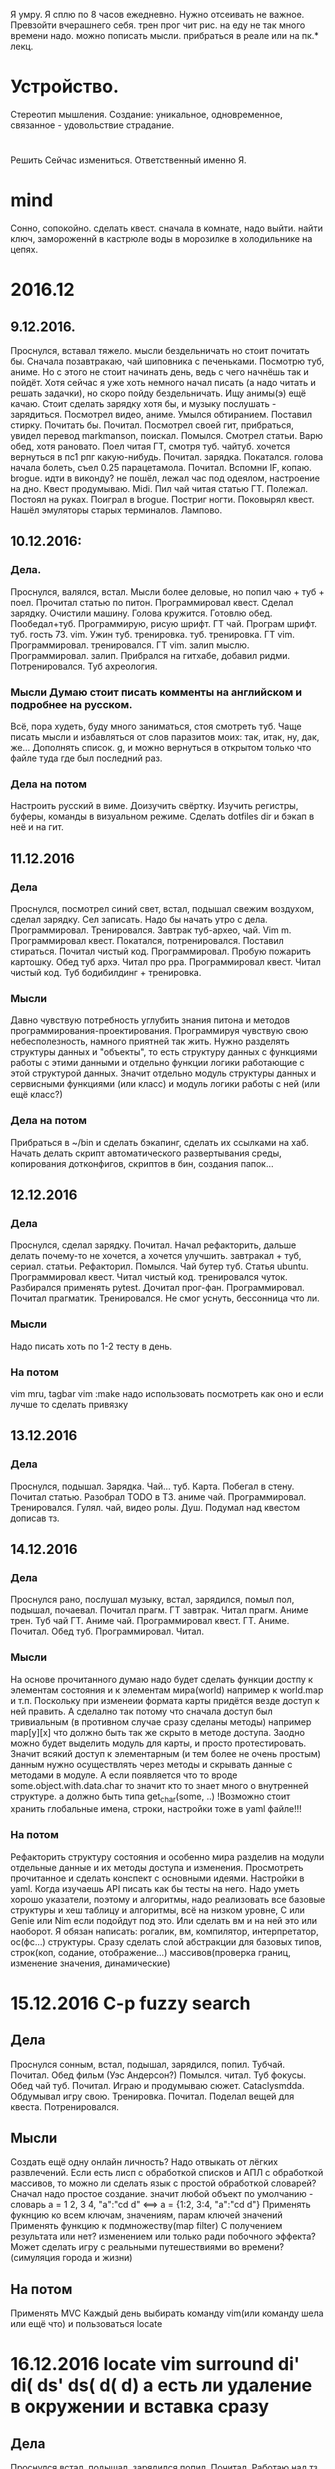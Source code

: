 Я умру. Я сплю по 8 часов ежедневно. 
Нужно отсеивать не важное.
Превзойти вчерашнего себя. трен прог чит рис. на еду не так
много времени надо. можно пописать мысли. прибраться в реале или на пк.* лекц.

* Устройство.
     Стереотип мышления. Создание: уникальное, одновременное, связанное -
     удовольствие страдание.

* 
  Решить Сейчас измениться. Ответственный именно Я. 

* mind
Сонно, сопокойно.
сделать квест. сначала в комнате, надо выйти. найти ключ, замороженнй в
кастрюле воды в морозилке в холодильнике на цепях. 
* 2016.12
** 9.12.2016.
      Проснулся, вставал тяжело. мысли бездельничать но стоит почитать бы.
      Сначала позавтракаю, чай шиповника с печеньками. Посмотрю туб, аниме.
      Но с этого не стоит начинать день, ведь с чего начнёшь так и пойдёт.
      Хотя сейчас я уже хоть немного начал писать (а надо читать и решать
      задачки), но скоро пойду бездельничать. 
      Ищу анимы(э) ещё качаю. Стоит сделать зарядку хотя бы, и музыку
      послушать - зарядиться. Посмотрел видео, аниме. Умылся обтиранием.
      Поставил стирку. Почитать бы. Почитал. Посмотрел своей гит, прибраться,
      увидел перевод markmanson, поискал. Помылся. Смотрел статьи. Варю обед,
      хотя рановато. Поел читая ГТ, смотря туб. чайтуб. хочется вернуться в
      пс1 рпг какую-нибудь. Почитал. зарядка. Покатался. голова начала
      болеть, съел 0.25 парацетамола. Почитал. Вспомни IF, копаю. brogue.
      идти в виконду? не пошёл, лежал час под одеялом, настроение на дно.
      Квест продумываю. Midi. Пил чай читая статью ГТ. Полежал. Постоял на
      руках. Поиграл в brogue. Постриг ногти. Поковырял квест. Нашёл
      эмуляторы старых терминалов. Лампово.
** 10.12.2016:
*** Дела.
      Проснулся, валялся, встал. Мысли более деловые, но попил чаю + туб +
      поел. Прочитал статью по питон. Программировал квест. Сделал зарядку.
      Очистили машину. Голова кружится. Готовлю обед. Пообедал+туб.
      Программирую, рисую шрифт. ГТ чай. Програм шрифт. туб. гость 73. vim.
      Ужин туб. тренировка. туб. тренировка. ГТ vim. Программировал.
      тренировался. ГТ vim. залип мыслю. Программировал. залип. Прибрался на
      гитхабе, добавил ридми. Потренировался. Туб ахреология. 
*** Мысли Думаю стоит писать комменты на английском и подробнее на русском.
      Всё, пора худеть, буду много заниматься, стоя смотреть туб.
      Чаще писать мысли и избавляться от слов паразитов моих: так, итак, ну,
      дак, же... Дополнять список.
      g, и можно вернуться в открытом только что файле туда где был последний
      раз.
*** Дела на потом
      Настроить русский в виме. Доизучить свёртку. Изучить регистры, буферы,
      команды в визуальном режиме.
      Сделать dotfiles dir и бэкап в неё и на гит.
** 11.12.2016
*** Дела
Проснулся, посмотрел синий свет, встал, подышал свежим воздухом, сделал
зарядку. Сел записать. Надо бы начать утро с дела. Программировал.
Тренировался. Завтрак туб-архео, чай. Vim m. Программировал квест. Покатался,
потренировался. Поставил стираться. Почитал чистый код. Программировал.
Пробую пожарить картошку. Обед туб архэ. Читал про ppa. Программировал квест.
Читал чистый код. Туб бодибилдинг + тренировка.
*** Мысли
Давно чувствую потребность углубить знания питона и методов
программирования-проектирования. Программируя чувствую свою небесполезность,
намного приятней так жить. Нужно разделять структуры данных и "объекты", то
есть структуру данных
с функциями работы с этими данными и отдельно функции логики работающие с этой
структурой данных. Значит отдельно модуль структуры данных и сервисными
функциями (или класс) и модуль логики работы с ней (или ещё класс?)
*** Дела на потом
Прибраться в ~/bin и сделать бэкапинг, сделать их ссылками на хаб.
Начать делать скрипт автоматического развертывания среды, копирования
дотконфигов, скриптов в бин, создания папок...

** 12.12.2016
*** Дела
Проснулся, сделал зарядку. Почитал. Начал рефакторить, дальше делать
почему-то не хочется, а хочется улучшить. завтракал + туб, сериал. статьи.
Рефакторил. Помылся. Чай бутер туб. Статья ubuntu. Программировал квест.
Читал чистый код. тренировался чуток. Разбирался применять pytest. Дочитал
прог-фан. Программировал. Почитал прагматик. Тренировался. Не смог уснуть,
бессонница что ли.
*** Мысли
Надо писать хоть по 1-2 тесту в день.
*** На потом
vim mru, tagbar
vim :make надо использовать посмотреть как оно и если лучше то сделать
привязку

** 13.12.2016
*** Дела
Проснулся, подышал. Зарядка. Чай... туб. Карта. Побегал в стену. Почитал
статью. Разобрал TODO в ТЗ. аниме чай. Программировал. Тренировался. Гулял.
чай, видео ролы. Душ. Подумал над квестом дописав тз.
** 14.12.2016
*** Дела
Проснулся рано, послушал музыку, встал, зарядился, помыл пол, подышал,
почаевал. Почитал прагм. ГТ завтрак. Читал прагм. Аниме трен. Туб чай ГТ.
Аниме чай. Программировал квест. ГТ. Аниме. Почитал. Обед туб.
Программировал. Читал.
*** Мысли
На основе прочитанного думаю надо будет сделать функции достпу к элементам
состояния и к элементам мира(world) например к world.map и т.п. Поскольку при
изменеии формата карты придётся везде доступ к ней править. А сделално так
потому что сначала доступ был тривиальным (в противном случае сразу сделаны
методы) например map[y][x] что должно быть так же скрыто в методе доступа.
Заодно можно будет выделить модуль для карты, и просто протестировать. Значит
всякий доступ к элементарным (и тем более не очень простым) данным нужно
осуществлять через методы и скрывать данные с методами в модуле. 
А если появляется что то вроде some.object.with.data.char то значит кто то
знает много о внутренней структуре. а должно быть типа get_char(some, ..)
!Возможно стоит хранить глобальные имена, строки, настройки тоже в yaml
файле!!!
*** На потом
Рефакторить структуру состояния и особенно мира разделив на модули отдельные
данные и их методы доступа и изменения.
Просмотреть прочитанное и сделать конспект с основными идеями.
Настройки в yaml.
Когда изучаешь API писать как бы тесты на него.
Надо уметь хорошо указатели, поэтому и алгоритмы, надо реализовать все
базовые структуры и хеш таблицу и алгоритмы, всё на низком уровне, C или
Genie или Nim если подойдут под это. Или сделать вм и на ней это или
наоборот. 
Я обязан написать: рогалик, вм, компилятор, интерпретатор, ос(фс...)
структуры. Сразу сделать слой абстракции для базовых типов, строк(коп,
содание, отображение...) массивов(проверка границ, изменение значения,
динамические)

* 15.12.2016 C-p fuzzy search
** Дела
Проснулся сонным, встал, подышал, зарядился, попил. Тубчай. Почитал. Обед
фильм (Уэс Андерсон?) Помылся. читал. Туб фокусы. Обед чай туб. Почитал.
Играю и продумываю сюжет. Cataclysmdda. Обдумывал игру свою. Тренировка.
Почитал. Поделал вещей для квеста. Потренировался.
** Мысли
Создать ещё одну онлайн личность?
Надо отвыкать от лёгких развлечений.
Если есть лисп с обработкой списков и АПЛ\J с обработкой массивов, то можно
ли сделать язык с простой обработкой словарей?
      Cначал надо простое создание\изменение. значит любой объект по умолчанию - словарь
      a = 1 2, 3 4, "a":"cd d" <==> 
      a = {1:2, 3:4, "a":"cd d"}
      Применять фукнцию ко всем ключам, значениям, парам ключей значений
      Применять функцию к подмножеству(map filter) С получением результата
      или нет? изменением или только ради побочного эффекта?
Может сделать игру с реальными путешествиями во времени? (симуляция города и
жизни) 
** На потом
Применять MVC
Каждый день выбирать команду vim(или команду шела или ещё что) и пользоваться
locate
* 16.12.2016 locate vim surround di' di( ds' ds( d( d) а есть ли удаление в окружении и вставка сразу

** Дела
Проснулся встал, подышал, зарядился попил. Почитал. Работаю над тз.
Порефакторил. программировал и дополнял тз. Обед адам. Почитал.
Программировал. Тренировался. Обдумывал. Обед чай анимэ. anime.
Попрограммировал. аниме.
** Мысли
Разработку игры порой воспринимаю как игру, развлечение, это так интересно
что даже не напрягает, главное начать.
** На потом
surround other cmd
pythonanywhere.com + bookmarks
* 17.12.2016 C-p ysw' ysiw'

** Дела
Проснулся, музыка, встал, подышал, зарядился, попил. Почитал + чай.
Программировал. аниме чай. программировал. покатался. аниме обед.
программировал. аниме. Программировал. anime.
** На потом
Иногда делать полный бэкап данных на флешку - написать скрипт.
* 18.12.2016 C-p locate & - repeat :s///
** Дела
Проснулся, лежал, встал, подышал, зарядился. почитал. завтрак аниме. душ.
Программировал. Обед туб, чай, читал худ лит. Программировал. гулял. Почитал.
прогал.
* 19.12.2016 tmux 
вместо кучи терминалов, в нём как то странно работает vim лагает
** Дела
Проснулся встал подышал зарядился сел. Инет книги о петле времени. Почитал.
читал статьи. душ. читал. чай статьи серия. Программировал. читал англ худ.
Программировал. чай. программировал. Тренировался. программировал. читал англ худ.
** Мысли
Почему крышки канализацинонныx люков круглые? Можно предположить что
создатили крышек намеренно выбрали данную форму, но это лишь предположение, а
значит можно равносильно предположить что эта форма была выбрана по иннерции,
по аналогии с чем то другим, что было ранее. Например крышки многих сосудов,
допустим кастрюль, но они в свою очередь были аналогом других сосудов,
стеклянных, которые проще всего выдувать именно сферическим и делать круглыми
крышки к ним, но ещё ранее были глиняные горшки которые качественно
изготовить проще всего кручением и выдавливанием получая снова круглые крышки
к ним. А они вероятно были созданы по аналогии с естественными сосудами -
оболочками некоторых плодов растений. Которые расли именно во всех
стороны и получались сфероподобными, потому, что такая форма самая
элементарная в нашей вселенной вследсвтие её геометрии. Поэтому крышки люков
круглые потому что такова геометрия вселенной.
** На потом
* 20.12.2016 vifm config, vim buffers
** Дела
Проснулся встал подышал зарядился. читанул. сонно. читал. туб.
программировал. читал англ худ. туб чай. программировал. читал ГТ. чай.
программировал. читал.
* 21.12.2016 tmux+vim with TERM= xterm use
** Дела
Проснулся, дремал встал дышал зарядился. читал. чай завтрак гт. беспорядок.
читал. прогал. помылся. читал англ худ. обед читал. катался. прогал. чай.
читал англ худ. настривал xterm tmux. слушал музыку. программировал. читал анг лит.

** Мысли
Теперь хочется читать а не смотреть.
Программировать интересней чем проектировать.
Может использовать написанну либу на опенгл текста, чтобы делать консольный
интерфейс для некоторых утилит своих? Сделать книжную полку. Над каким
проектом поработать? составлю список с оценкой интересности. 
Чат 2
язык 2
 напоминалка 3
 статус сис 3
 фм 3
 хранилище 4
 браузер 4
   это всё можно совместно встроить(но и сделать отдельно)
   для начала надо на новом интерфейсе что попроще сделать
   книги?
рогалик 5 Глянуть прошлые мысли из др игр проектов своих.
** На потом
Собрать отцу ролики (твистера или агры)
* 22.12.2016 tmux setting (split scr navig with hjkl)
** Дела
Проснулся, встал, подышал зарядился танцанул. почитал +чай. помыл пол прибрался.
туб чай. 256 colors set. читал python. читал решал головоломку. туплю чай.
туплю.
** Мысли
** На потом
* 23.12.2016  enumerate(lst)
** Дела
Проснул встал бесссмысллено подышал зарядился попил сел. отжался, стирка,
прибрал в репе, начал перенос слов. играл. туб. чит.анг.mol. читал. чай.
читал.
** Мысли
поскольку дефолтные параметры вычисляются раз, то они сохраняются
def f(x, a=[]):
      a.append(x)
      return a
что эквивалентно статической переменной функции. то есть она сохраняется
через вызовы но не является глобальной. это как объект. только функция.
можно прятать так состояние внутри функции, без глобалов. сделать селекторы
нужных значений из него и изменение, всё через специальную функцию, котору не
надо передавать, только иметь к ней доступ. (не совсем понимаю как это в
систему модулей укладывается, как они загружаются в разных модулях один и тот
же, один раз?) проверим. зависит от порядка загрузки модулей, но обращаются к
одному экземпляру. Значит можно сделать функцию ответственную за мир, и др за
части мира.(а как всё это тестировать? сложно тогда, мир нужен весь будет)
В итоге приходим к классам. К тому же тут опять использующие функции будут
неявно использовать состояние, непоймикакое. Это плохо. Модуль с глоб
состоянием с функциями доступа как то лучше.
* 24.12.2016  not BS use C-h  not Enter use C-m, not h/l use wWbBfF
** Дела
Проснулся дремал встал подышал зарядился. Читал чай. туб чай. Читал. Дочитал
прог-прагматик. Душ. читал. Обед туб. Читал. Программировал.гулял читал.
инет, Хочу Кататься! тренировка. мечтал.
** Мысли
Как только найдена ошибка для неё нужно написать тест - больше вручную её не видеть.
** На потом
Изучить TeX
Создать блог, сначала может со ссылками и описанием инструментов, среды,
понимания. 
* 25.12.2016   ,T ,Y NERDTree
** Дела
Проснулся дремав, зарядился подышал сел чай. чай завтрак чай туб хекс ГТ душ.  немогу сосредоточится. чай фильм.
туплю. програмил script.
** Мысли
Избавиться от глобала. Заюзать сообщения. Тестировать.
** На потом
* 26.12.2016 last opened find plug
make test for autostart
** Дела
проснулся дремя по будильнику и встал, зарядился, подышал. туб чай. прогал,
мылся, обет туб, ГТ. безделие игра.
* 27.12.2016 more org mode (other than * hierahy)
** Дела
Проснулся еле встал поздно. зарядился чуть больше. сонно. чай. почитал.  сходил к родителю. душ.
покатали. душ. сериал. тренировочка подъём ноги лёжа в бок.
** Мысли
Давай сначала научусь писать тесты. Возмём модуль для шрифтов огл и улучшим.
* 28.12.2016 5j 5k
** Дела
Проснулся встал зарядился. чай. туб. завтрак туб. прогал. туб. трен. туб.
чай. рисовал.
* 29.12.2016 dotfiles separate from texts
** Дела
Проснулся музыка встал зарядился рамялся попил сел. читал. ГТ завтрак туб ГТ.
рисовал. прибался. обед туб. рисовал прогулялся. рисовал. отмечали гуляли.
тренировался. 
* 30.12.2016  .join(str lst)
** Дела
Проснулся продремал встал зарядился поискал что почитатать. чай туб чай туб.
читал прогал. прогулялся чай туб. программировал. разминка. рисовал. ужин
туб. читал. прогал. читал. рисовал. читал(45pages eng).
** Мысли
** На потом

* 31.12.2016  
** Дела
Проснулся встал умылся обтиранием зарядился зарядкой. завтрак чай туб.
читал(en). туб. обед туб. прогал. читал(en). тупил. читал(en) фильм. душ.
фильм. новый год.
** Мысли
Все шаблоны проектирования свидетельствуют о невыразительности недостатках
ограниченности языка. надо как то добавить средства преодолевающие это легко.
** На потом
Выбрать локальные не требующие места упражнения роликовые и тренить.
* 2017.01
** 01
*** Дела
Проснулся дремал поздно. встал попил подышал зарядился. чай фильм. прогулка.
читал. обед туб. Читал(en). начинает хотется прогать.
** 02
*** Дела
Проснулся валялся встал зарядился. завтрак. читал(en) стирал. читал.  гулял.
читал(en) обед катался. сериал. читал анг лит.
*** Мысли
Очень просто не заниматься фигнёй - просто не делаешь это и всё :) !!!
*** На потом
** 03
*** Дела
Проснулся встал. зарядился подышал попил. читал анг худ лит. прогал. душ.
катался дома. читал. обед. читал. катался дома (10м). читал сериал катался читал.
*** Мысли
пока стало не слишком интересно прогать и незнаю что но не полностью.
вдохновиться бы. зато читать на англ получается уже хорошо и интересно, много читаю.
** 04
*** Дела
Проснулся встал зарядился попил. читал. помыл голову. читал. завтрак ГТ.
играл туб. катался дом. сериал катал. туб. фильм. 
*** Мысли
надо бы делать рогалик дальше. 
** 05
*** Дела
проснулся встал зарядился+1 попил музыка. читал. завтрак фильм ARQ. душ.
читал.гст читал о безопасности в линукс. фильм (нерв не понравился, слишком
опять много ошибок с ИТ) тренировался.
*** На потом
ходить боком. 
нужно встать через силу рано, мориться физически чтобы рано лечь.
часто записывать изложение прочитанного или смотренного что интересно и не
только. учиться выражать свои мысли ясно.
составить трен прог.
** 06
*** Дела
Проснулся встал зарядился попил. почитал mol. туб чай. обдумывал систему
растений. обед фильм катал. трен. мылпол. играл. сходили в магаз.
сериал. фильм игра. прочитал отзывы о тензоре - ужас там типа. не хочу теперь
работать. (может на 2-3мес только) может попробовать удалённо, фриланс, свои
игры в маркет (гриндилку?) как не работать? Удалёнка на eng.
Надо всё же как то подтянуть письменный англ ибо написание резюме это уже
самая сложная работа по написанию что была у меня, а должно быть наоборот.
Какие варианты письма?
написал CV отослал. Туб обед чай.
*** Мысли
*** На потом
** 07
*** Дела
Проснулся рано встал зарядился поиграл. фильм обед. безделие. film.
*** Мысли
Хотел делать свою среду и великие проги. И прыгать и замерить длительность
полёта по видео. В том числе возможно доделать хранилище, пути и храниение и
доступ к zip бэкапу.
"Становление" название.
*** На потом
Сделать гриндилку типа тохо и hentaiverse хотя не не надо тратить время на
трату времени.
** 08
*** Дела
Проснулся но от бессмысленности жизни лежал час ещё и холодно было. встал
зарядился. надо восстанавливать настроение, запахи масел и мази, настойки,
тренировка. Хочу теперь кататься, может буду дома больше тренить например
слалом. Не хочу программировать и тем более работать. так надоело. Надо бы
джангу изучить, написать на ней тестовую прогу, своё хранилище, фейс чату,
гриндилку... пока лень. Поэтому чтобы снять напряжение с себя объявляю что я
не обязан учиться и программировать пока не захочу. думаю буду поковыривать
пока. Хочу прыгать и кувыркаться буду учиться и тренироваться. Стоило бы
прочитать книг по этой психологии и другие по 30 сек которые. а так, надо
помыться постираться. И да, хватит испытывать свою дофамино-серотониновую
систему, ибо достало Уже мучаться, не надо этого!!! ни как, ни при каких
обстоятельствах, ни при каких уговорах, даже не начинай и терпи боль, жизнь
такова! Научись переносить эту боль уже! и станешь сильнее. Заодно бы реселф
прочитать. И забудь о развлечениях?! игры? вернись в 90ые нулевые, когда
ничего не было ахах.
итак:
  реселф
  Б. Шер книги.
  ковряю джангу
  тренируюсь
  катаюсь
  созерцаю бытие
  пишу
  рисую
  прибираюсь
Вспомнилась математика и логические выводы.

*** Мысли
*** На потом
** 01
*** Дела
*** Мысли
*** На потом
** 01
*** Дела
*** Мысли
*** На потом

